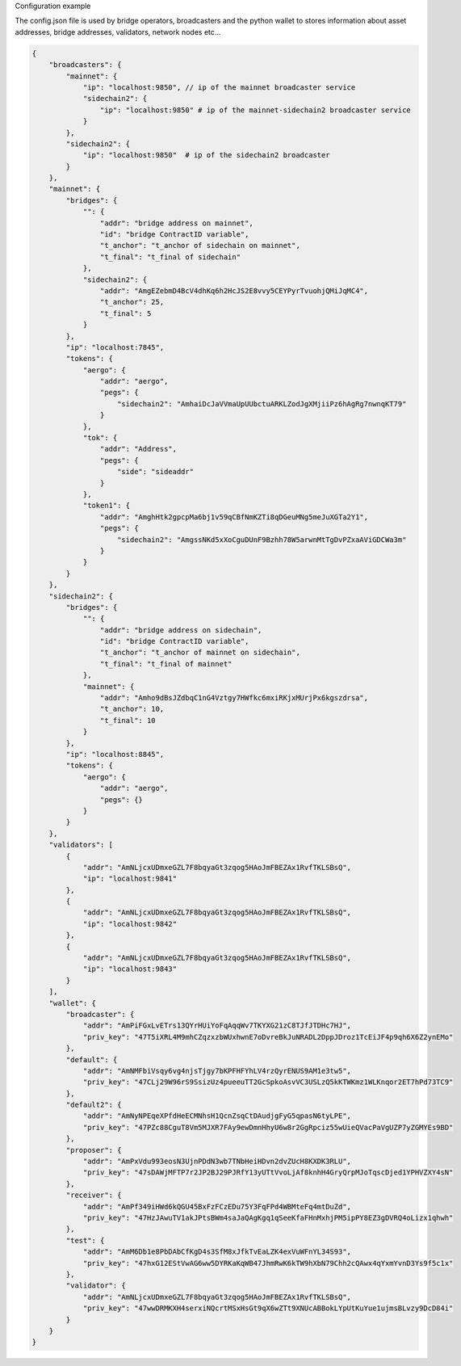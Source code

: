 Configuration example

The config.json file is used by bridge operators, broadcasters and the python wallet to
stores information about asset addresses, bridge addresses, validators, network nodes etc...

.. code-block:: json

    {
        "broadcasters": {
            "mainnet": {
                "ip": "localhost:9850", // ip of the mainnet broadcaster service
                "sidechain2": {
                    "ip": "localhost:9850" # ip of the mainnet-sidechain2 broadcaster service
                }
            },
            "sidechain2": {
                "ip": "localhost:9850"  # ip of the sidechain2 broadcaster
            }
        },
        "mainnet": {
            "bridges": {
                "": {
                    "addr": "bridge address on mainnet",
                    "id": "bridge ContractID variable",
                    "t_anchor": "t_anchor of sidechain on mainnet",
                    "t_final": "t_final of sidechain"
                },
                "sidechain2": {
                    "addr": "AmgEZebmD4BcV4dhKq6h2HcJS2E8vvy5CEYPyrTvuohjQMiJqMC4",
                    "t_anchor": 25,
                    "t_final": 5
                }
            },
            "ip": "localhost:7845",
            "tokens": {
                "aergo": {
                    "addr": "aergo",
                    "pegs": {
                        "sidechain2": "AmhaiDcJaVVmaUpUUbctuARKLZodJgXMjiiPz6hAgRg7nwnqKT79"
                    }
                },
                "tok": {
                    "addr": "Address",
                    "pegs": {
                        "side": "sideaddr"
                    }
                },
                "token1": {
                    "addr": "AmghHtk2gpcpMa6bj1v59qCBfNmKZTi8qDGeuMNg5meJuXGTa2Y1",
                    "pegs": {
                        "sidechain2": "AmgssNKd5xXoCguDUnF9Bzhh78W5arwnMtTgDvPZxaAViGDCWa3m"
                    }
                }
            }
        },
        "sidechain2": {
            "bridges": {
                "": {
                    "addr": "bridge address on sidechain",
                    "id": "bridge ContractID variable",
                    "t_anchor": "t_anchor of mainnet on sidechain",
                    "t_final": "t_final of mainnet"
                },
                "mainnet": {
                    "addr": "Amho9dBsJZdbqC1nG4Vztgy7HWfkc6mxiRKjxMUrjPx6kgszdrsa",
                    "t_anchor": 10,
                    "t_final": 10
                }
            },
            "ip": "localhost:8845",
            "tokens": {
                "aergo": {
                    "addr": "aergo",
                    "pegs": {}
                }
            }
        },
        "validators": [
            {
                "addr": "AmNLjcxUDmxeGZL7F8bqyaGt3zqog5HAoJmFBEZAx1RvfTKLSBsQ",
                "ip": "localhost:9841"
            },
            {
                "addr": "AmNLjcxUDmxeGZL7F8bqyaGt3zqog5HAoJmFBEZAx1RvfTKLSBsQ",
                "ip": "localhost:9842"
            },
            {
                "addr": "AmNLjcxUDmxeGZL7F8bqyaGt3zqog5HAoJmFBEZAx1RvfTKLSBsQ",
                "ip": "localhost:9843"
            }
        ],
        "wallet": {
            "broadcaster": {
                "addr": "AmPiFGxLvETrs13QYrHUiYoFqAqqWv7TKYXG21zC8TJfJTDHc7HJ",
                "priv_key": "47T5iXRL4M9mhCZqzxzbWUxhwnE7oDvreBkJuNRADL2DppJDroz1TcEiJF4p9qh6X6Z2ynEMo"
            },
            "default": {
                "addr": "AmNMFbiVsqy6vg4njsTjgy7bKPFHFYhLV4rzQyrENUS9AM1e3tw5",
                "priv_key": "47CLj29W96rS9SsizUz4pueeuTT2GcSpkoAsvVC3USLzQ5kKTWKmz1WLKnqor2ET7hPd73TC9"
            },
            "default2": {
                "addr": "AmNyNPEqeXPfdHeECMNhsH1QcnZsqCtDAudjgFyG5qpasN6tyLPE",
                "priv_key": "47PZc88CguT8Vm5MJXR7FAy9ewDmnHhyU6w8r2GgRpciz55wUieQVacPaVgUZP7yZGMYEs9BD"
            },
            "proposer": {
                "addr": "AmPxVdu993eosN3UjnPDdN3wb7TNbHeiHDvn2dvZUcH8KXDK3RLU",
                "priv_key": "47sDAWjMFTP7r2JP2BJ29PJRfY13yUTtVvoLjAf8knhH4GryQrpMJoTqscDjed1YPHVZXY4sN"
            },
            "receiver": {
                "addr": "AmPf349iHWd6kQGU45BxFzFCzEDu75Y3FqFPd4WBMteFq4mtDuZd",
                "priv_key": "47HzJAwuTV1akJPtsBWm4saJaQAgKgq1qSeeKfaFHnMxhjPM5ipPY8EZ3gDVRQ4oLizx1qhwh"
            },
            "test": {
                "addr": "AmM6Db1e8PbDAbCfKgD4s3SfM8xJfkTvEaLZK4exVuWFnYL34S93",
                "priv_key": "47hxG12EStVwAG6ww5DYRKaKqWB47JhmRwK6kTW9hXbN79Chh2cQAwx4qYxmYvnD3Ys9f5c1x"
            },
            "validator": {
                "addr": "AmNLjcxUDmxeGZL7F8bqyaGt3zqog5HAoJmFBEZAx1RvfTKLSBsQ",
                "priv_key": "47wwDRMKXH4serxiNQcrtMSxHsGt9qX6wZTt9XNUcABBokLYpUtKuYue1ujmsBLvzy9DcD84i"
            }
        }
    }